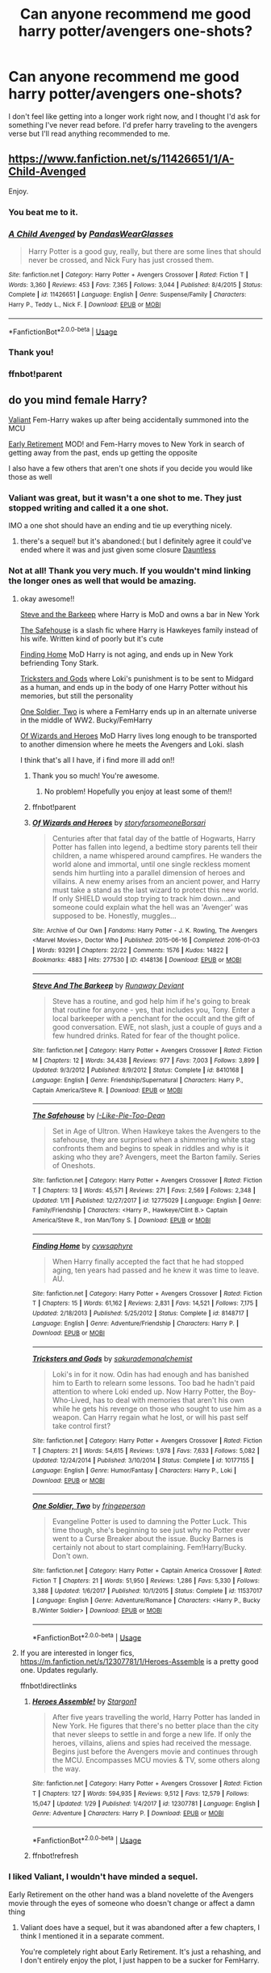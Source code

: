 #+TITLE: Can anyone recommend me good harry potter/avengers one-shots?

* Can anyone recommend me good harry potter/avengers one-shots?
:PROPERTIES:
:Author: sahge_
:Score: 7
:DateUnix: 1580668351.0
:DateShort: 2020-Feb-02
:FlairText: Request
:END:
I don't feel like getting into a longer work right now, and I thought I'd ask for something I've never read before. I'd prefer harry traveling to the avengers verse but I'll read anything recommended to me.


** [[https://www.fanfiction.net/s/11426651/1/A-Child-Avenged]]

Enjoy.
:PROPERTIES:
:Author: HHrPie
:Score: 12
:DateUnix: 1580671482.0
:DateShort: 2020-Feb-02
:END:

*** You beat me to it.
:PROPERTIES:
:Author: WhosThisGeek
:Score: 2
:DateUnix: 1580685927.0
:DateShort: 2020-Feb-03
:END:


*** [[https://www.fanfiction.net/s/11426651/1/][*/A Child Avenged/*]] by [[https://www.fanfiction.net/u/2331625/PandasWearGlasses][/PandasWearGlasses/]]

#+begin_quote
  Harry Potter is a good guy, really, but there are some lines that should never be crossed, and Nick Fury has just crossed them.
#+end_quote

^{/Site/:} ^{fanfiction.net} ^{*|*} ^{/Category/:} ^{Harry} ^{Potter} ^{+} ^{Avengers} ^{Crossover} ^{*|*} ^{/Rated/:} ^{Fiction} ^{T} ^{*|*} ^{/Words/:} ^{3,360} ^{*|*} ^{/Reviews/:} ^{453} ^{*|*} ^{/Favs/:} ^{7,365} ^{*|*} ^{/Follows/:} ^{3,044} ^{*|*} ^{/Published/:} ^{8/4/2015} ^{*|*} ^{/Status/:} ^{Complete} ^{*|*} ^{/id/:} ^{11426651} ^{*|*} ^{/Language/:} ^{English} ^{*|*} ^{/Genre/:} ^{Suspense/Family} ^{*|*} ^{/Characters/:} ^{Harry} ^{P.,} ^{Teddy} ^{L.,} ^{Nick} ^{F.} ^{*|*} ^{/Download/:} ^{[[http://www.ff2ebook.com/old/ffn-bot/index.php?id=11426651&source=ff&filetype=epub][EPUB]]} ^{or} ^{[[http://www.ff2ebook.com/old/ffn-bot/index.php?id=11426651&source=ff&filetype=mobi][MOBI]]}

--------------

*FanfictionBot*^{2.0.0-beta} | [[https://github.com/tusing/reddit-ffn-bot/wiki/Usage][Usage]]
:PROPERTIES:
:Author: FanfictionBot
:Score: 2
:DateUnix: 1580735440.0
:DateShort: 2020-Feb-03
:END:


*** Thank you!
:PROPERTIES:
:Author: sahge_
:Score: 1
:DateUnix: 1580692648.0
:DateShort: 2020-Feb-03
:END:


*** ffnbot!parent
:PROPERTIES:
:Author: overide
:Score: 1
:DateUnix: 1580735375.0
:DateShort: 2020-Feb-03
:END:


** do you mind female Harry?

[[https://m.fanfiction.net/s/11369791/1/Valiant][Valiant]] Fem-Harry wakes up after being accidentally summoned into the MCU

[[https://m.fanfiction.net/s/10199392/1/Early-Retirement][Early Retirement]] MOD! and Fem-Harry moves to New York in search of getting away from the past, ends up getting the opposite

I also have a few others that aren't one shots if you decide you would like those as well
:PROPERTIES:
:Score: 3
:DateUnix: 1580681498.0
:DateShort: 2020-Feb-03
:END:

*** Valiant was great, but it wasn't a one shot to me. They just stopped writing and called it a one shot.

IMO a one shot should have an ending and tie up everything nicely.
:PROPERTIES:
:Author: overide
:Score: 3
:DateUnix: 1580735078.0
:DateShort: 2020-Feb-03
:END:

**** there's a sequel! but it's abandoned:( but I definitely agree it could've ended where it was and just given some closure [[https://m.fanfiction.net/s/11424259/1/Dauntless][Dauntless]]
:PROPERTIES:
:Score: 2
:DateUnix: 1580755657.0
:DateShort: 2020-Feb-03
:END:


*** Not at all! Thank you very much. If you wouldn't mind linking the longer ones as well that would be amazing.
:PROPERTIES:
:Author: sahge_
:Score: 2
:DateUnix: 1580685972.0
:DateShort: 2020-Feb-03
:END:

**** okay awesome!!

[[https://m.fanfiction.net/s/8410168/1/][Steve and the Barkeep]] where Harry is MoD and owns a bar in New York

[[https://m.fanfiction.net/s/12775029/1/][The Safehouse]] is a slash fic where Harry is Hawkeyes family instead of his wife. Written kind of poorly but it's cute

[[https://m.fanfiction.net/s/8148717/1/][Finding Home]] MoD Harry is not aging, and ends up in New York befriending Tony Stark.

[[https://m.fanfiction.net/s/10177155/1/][Tricksters and Gods]] where Loki's punishment is to be sent to Midgard as a human, and ends up in the body of one Harry Potter without his memories, but still the personality

[[https://m.fanfiction.net/s/11537017/1/][One Soldier, Two]] is where a FemHarry ends up in an alternate universe in the middle of WW2. Bucky/FemHarry

[[https://archiveofourown.org/works/4148136/chapters/9358017][Of Wizards and Heroes]] MoD Harry lives long enough to be transported to another dimension where he meets the Avengers and Loki. slash

I think that's all I have, if i find more ill add on!!
:PROPERTIES:
:Score: 4
:DateUnix: 1580700167.0
:DateShort: 2020-Feb-03
:END:

***** Thank you so much! You're awesome.
:PROPERTIES:
:Author: sahge_
:Score: 1
:DateUnix: 1580700222.0
:DateShort: 2020-Feb-03
:END:

****** No problem! Hopefully you enjoy at least some of them!!
:PROPERTIES:
:Score: 2
:DateUnix: 1580700293.0
:DateShort: 2020-Feb-03
:END:


***** ffnbot!parent
:PROPERTIES:
:Author: overide
:Score: 1
:DateUnix: 1580735352.0
:DateShort: 2020-Feb-03
:END:


***** [[https://archiveofourown.org/works/4148136][*/Of Wizards and Heroes/*]] by [[https://www.archiveofourown.org/users/storyforsomeone/pseuds/storyforsomeone/users/Borsari/pseuds/Borsari][/storyforsomeoneBorsari/]]

#+begin_quote
  Centuries after that fatal day of the battle of Hogwarts, Harry Potter has fallen into legend, a bedtime story parents tell their children, a name whispered around campfires. He wanders the world alone and immortal, until one single reckless moment sends him hurtling into a parallel dimension of heroes and villains. A new enemy arises from an ancient power, and Harry must take a stand as the last wizard to protect this new world. If only SHIELD would stop trying to track him down...and someone could explain what the hell was an 'Avenger' was supposed to be. Honestly, muggles...
#+end_quote

^{/Site/:} ^{Archive} ^{of} ^{Our} ^{Own} ^{*|*} ^{/Fandoms/:} ^{Harry} ^{Potter} ^{-} ^{J.} ^{K.} ^{Rowling,} ^{The} ^{Avengers} ^{<Marvel} ^{Movies>,} ^{Doctor} ^{Who} ^{*|*} ^{/Published/:} ^{2015-06-16} ^{*|*} ^{/Completed/:} ^{2016-01-03} ^{*|*} ^{/Words/:} ^{93291} ^{*|*} ^{/Chapters/:} ^{22/22} ^{*|*} ^{/Comments/:} ^{1576} ^{*|*} ^{/Kudos/:} ^{14822} ^{*|*} ^{/Bookmarks/:} ^{4883} ^{*|*} ^{/Hits/:} ^{277530} ^{*|*} ^{/ID/:} ^{4148136} ^{*|*} ^{/Download/:} ^{[[https://archiveofourown.org/downloads/4148136/Of%20Wizards%20and%20Heroes.epub?updated_at=1580296023][EPUB]]} ^{or} ^{[[https://archiveofourown.org/downloads/4148136/Of%20Wizards%20and%20Heroes.mobi?updated_at=1580296023][MOBI]]}

--------------

[[https://www.fanfiction.net/s/8410168/1/][*/Steve And The Barkeep/*]] by [[https://www.fanfiction.net/u/1543518/Runaway-Deviant][/Runaway Deviant/]]

#+begin_quote
  Steve has a routine, and god help him if he's going to break that routine for anyone - yes, that includes you, Tony. Enter a local barkeeper with a penchant for the occult and the gift of good conversation. EWE, not slash, just a couple of guys and a few hundred drinks. Rated for fear of the thought police.
#+end_quote

^{/Site/:} ^{fanfiction.net} ^{*|*} ^{/Category/:} ^{Harry} ^{Potter} ^{+} ^{Avengers} ^{Crossover} ^{*|*} ^{/Rated/:} ^{Fiction} ^{M} ^{*|*} ^{/Chapters/:} ^{12} ^{*|*} ^{/Words/:} ^{34,438} ^{*|*} ^{/Reviews/:} ^{977} ^{*|*} ^{/Favs/:} ^{7,003} ^{*|*} ^{/Follows/:} ^{3,899} ^{*|*} ^{/Updated/:} ^{9/3/2012} ^{*|*} ^{/Published/:} ^{8/9/2012} ^{*|*} ^{/Status/:} ^{Complete} ^{*|*} ^{/id/:} ^{8410168} ^{*|*} ^{/Language/:} ^{English} ^{*|*} ^{/Genre/:} ^{Friendship/Supernatural} ^{*|*} ^{/Characters/:} ^{Harry} ^{P.,} ^{Captain} ^{America/Steve} ^{R.} ^{*|*} ^{/Download/:} ^{[[http://www.ff2ebook.com/old/ffn-bot/index.php?id=8410168&source=ff&filetype=epub][EPUB]]} ^{or} ^{[[http://www.ff2ebook.com/old/ffn-bot/index.php?id=8410168&source=ff&filetype=mobi][MOBI]]}

--------------

[[https://www.fanfiction.net/s/12775029/1/][*/The Safehouse/*]] by [[https://www.fanfiction.net/u/1641455/I-Like-Pie-Too-Dean][/I-Like-Pie-Too-Dean/]]

#+begin_quote
  Set in Age of Ultron. When Hawkeye takes the Avengers to the safehouse, they are surprised when a shimmering white stag confronts them and begins to speak in riddles and why is it asking who they are? Avengers, meet the Barton family. Series of Oneshots.
#+end_quote

^{/Site/:} ^{fanfiction.net} ^{*|*} ^{/Category/:} ^{Harry} ^{Potter} ^{+} ^{Avengers} ^{Crossover} ^{*|*} ^{/Rated/:} ^{Fiction} ^{T} ^{*|*} ^{/Chapters/:} ^{13} ^{*|*} ^{/Words/:} ^{45,571} ^{*|*} ^{/Reviews/:} ^{271} ^{*|*} ^{/Favs/:} ^{2,569} ^{*|*} ^{/Follows/:} ^{2,348} ^{*|*} ^{/Updated/:} ^{1/11} ^{*|*} ^{/Published/:} ^{12/27/2017} ^{*|*} ^{/id/:} ^{12775029} ^{*|*} ^{/Language/:} ^{English} ^{*|*} ^{/Genre/:} ^{Family/Friendship} ^{*|*} ^{/Characters/:} ^{<Harry} ^{P.,} ^{Hawkeye/Clint} ^{B.>} ^{Captain} ^{America/Steve} ^{R.,} ^{Iron} ^{Man/Tony} ^{S.} ^{*|*} ^{/Download/:} ^{[[http://www.ff2ebook.com/old/ffn-bot/index.php?id=12775029&source=ff&filetype=epub][EPUB]]} ^{or} ^{[[http://www.ff2ebook.com/old/ffn-bot/index.php?id=12775029&source=ff&filetype=mobi][MOBI]]}

--------------

[[https://www.fanfiction.net/s/8148717/1/][*/Finding Home/*]] by [[https://www.fanfiction.net/u/2042977/cywsaphyre][/cywsaphyre/]]

#+begin_quote
  When Harry finally accepted the fact that he had stopped aging, ten years had passed and he knew it was time to leave. AU.
#+end_quote

^{/Site/:} ^{fanfiction.net} ^{*|*} ^{/Category/:} ^{Harry} ^{Potter} ^{+} ^{Avengers} ^{Crossover} ^{*|*} ^{/Rated/:} ^{Fiction} ^{T} ^{*|*} ^{/Chapters/:} ^{15} ^{*|*} ^{/Words/:} ^{61,162} ^{*|*} ^{/Reviews/:} ^{2,831} ^{*|*} ^{/Favs/:} ^{14,521} ^{*|*} ^{/Follows/:} ^{7,175} ^{*|*} ^{/Updated/:} ^{2/18/2013} ^{*|*} ^{/Published/:} ^{5/25/2012} ^{*|*} ^{/Status/:} ^{Complete} ^{*|*} ^{/id/:} ^{8148717} ^{*|*} ^{/Language/:} ^{English} ^{*|*} ^{/Genre/:} ^{Adventure/Friendship} ^{*|*} ^{/Characters/:} ^{Harry} ^{P.} ^{*|*} ^{/Download/:} ^{[[http://www.ff2ebook.com/old/ffn-bot/index.php?id=8148717&source=ff&filetype=epub][EPUB]]} ^{or} ^{[[http://www.ff2ebook.com/old/ffn-bot/index.php?id=8148717&source=ff&filetype=mobi][MOBI]]}

--------------

[[https://www.fanfiction.net/s/10177155/1/][*/Tricksters and Gods/*]] by [[https://www.fanfiction.net/u/912889/sakurademonalchemist][/sakurademonalchemist/]]

#+begin_quote
  Loki's in for it now. Odin has had enough and has banished him to Earth to relearn some lessons. Too bad he hadn't paid attention to where Loki ended up. Now Harry Potter, the Boy-Who-Lived, has to deal with memories that aren't his own while he gets his revenge on those who sought to use him as a weapon. Can Harry regain what he lost, or will his past self take control first?
#+end_quote

^{/Site/:} ^{fanfiction.net} ^{*|*} ^{/Category/:} ^{Harry} ^{Potter} ^{+} ^{Avengers} ^{Crossover} ^{*|*} ^{/Rated/:} ^{Fiction} ^{T} ^{*|*} ^{/Chapters/:} ^{21} ^{*|*} ^{/Words/:} ^{54,615} ^{*|*} ^{/Reviews/:} ^{1,978} ^{*|*} ^{/Favs/:} ^{7,633} ^{*|*} ^{/Follows/:} ^{5,082} ^{*|*} ^{/Updated/:} ^{12/24/2014} ^{*|*} ^{/Published/:} ^{3/10/2014} ^{*|*} ^{/Status/:} ^{Complete} ^{*|*} ^{/id/:} ^{10177155} ^{*|*} ^{/Language/:} ^{English} ^{*|*} ^{/Genre/:} ^{Humor/Fantasy} ^{*|*} ^{/Characters/:} ^{Harry} ^{P.,} ^{Loki} ^{*|*} ^{/Download/:} ^{[[http://www.ff2ebook.com/old/ffn-bot/index.php?id=10177155&source=ff&filetype=epub][EPUB]]} ^{or} ^{[[http://www.ff2ebook.com/old/ffn-bot/index.php?id=10177155&source=ff&filetype=mobi][MOBI]]}

--------------

[[https://www.fanfiction.net/s/11537017/1/][*/One Soldier, Two/*]] by [[https://www.fanfiction.net/u/1424477/fringeperson][/fringeperson/]]

#+begin_quote
  Evangeline Potter is used to damning the Potter Luck. This time though, she's beginning to see just why no Potter ever went to a Curse Breaker about the issue. Bucky Barnes is certainly not about to start complaining. Fem!Harry/Bucky. Don't own.
#+end_quote

^{/Site/:} ^{fanfiction.net} ^{*|*} ^{/Category/:} ^{Harry} ^{Potter} ^{+} ^{Captain} ^{America} ^{Crossover} ^{*|*} ^{/Rated/:} ^{Fiction} ^{T} ^{*|*} ^{/Chapters/:} ^{21} ^{*|*} ^{/Words/:} ^{51,950} ^{*|*} ^{/Reviews/:} ^{1,286} ^{*|*} ^{/Favs/:} ^{5,330} ^{*|*} ^{/Follows/:} ^{3,388} ^{*|*} ^{/Updated/:} ^{1/6/2017} ^{*|*} ^{/Published/:} ^{10/1/2015} ^{*|*} ^{/Status/:} ^{Complete} ^{*|*} ^{/id/:} ^{11537017} ^{*|*} ^{/Language/:} ^{English} ^{*|*} ^{/Genre/:} ^{Adventure/Romance} ^{*|*} ^{/Characters/:} ^{<Harry} ^{P.,} ^{Bucky} ^{B./Winter} ^{Soldier>} ^{*|*} ^{/Download/:} ^{[[http://www.ff2ebook.com/old/ffn-bot/index.php?id=11537017&source=ff&filetype=epub][EPUB]]} ^{or} ^{[[http://www.ff2ebook.com/old/ffn-bot/index.php?id=11537017&source=ff&filetype=mobi][MOBI]]}

--------------

*FanfictionBot*^{2.0.0-beta} | [[https://github.com/tusing/reddit-ffn-bot/wiki/Usage][Usage]]
:PROPERTIES:
:Author: FanfictionBot
:Score: 1
:DateUnix: 1580735421.0
:DateShort: 2020-Feb-03
:END:


**** If you are interested in longer fics, [[https://m.fanfiction.net/s/12307781/1/Heroes-Assemble]] is a pretty good one. Updates regularly.

ffnbot!directlinks
:PROPERTIES:
:Author: overide
:Score: 3
:DateUnix: 1580734015.0
:DateShort: 2020-Feb-03
:END:

***** [[https://www.fanfiction.net/s/12307781/1/][*/Heroes Assemble!/*]] by [[https://www.fanfiction.net/u/5643202/Stargon1][/Stargon1/]]

#+begin_quote
  After five years travelling the world, Harry Potter has landed in New York. He figures that there's no better place than the city that never sleeps to settle in and forge a new life. If only the heroes, villains, aliens and spies had received the message. Begins just before the Avengers movie and continues through the MCU. Encompasses MCU movies & TV, some others along the way.
#+end_quote

^{/Site/:} ^{fanfiction.net} ^{*|*} ^{/Category/:} ^{Harry} ^{Potter} ^{+} ^{Avengers} ^{Crossover} ^{*|*} ^{/Rated/:} ^{Fiction} ^{T} ^{*|*} ^{/Chapters/:} ^{127} ^{*|*} ^{/Words/:} ^{594,935} ^{*|*} ^{/Reviews/:} ^{9,512} ^{*|*} ^{/Favs/:} ^{12,579} ^{*|*} ^{/Follows/:} ^{15,047} ^{*|*} ^{/Updated/:} ^{1/29} ^{*|*} ^{/Published/:} ^{1/4/2017} ^{*|*} ^{/id/:} ^{12307781} ^{*|*} ^{/Language/:} ^{English} ^{*|*} ^{/Genre/:} ^{Adventure} ^{*|*} ^{/Characters/:} ^{Harry} ^{P.} ^{*|*} ^{/Download/:} ^{[[http://www.ff2ebook.com/old/ffn-bot/index.php?id=12307781&source=ff&filetype=epub][EPUB]]} ^{or} ^{[[http://www.ff2ebook.com/old/ffn-bot/index.php?id=12307781&source=ff&filetype=mobi][MOBI]]}

--------------

*FanfictionBot*^{2.0.0-beta} | [[https://github.com/tusing/reddit-ffn-bot/wiki/Usage][Usage]]
:PROPERTIES:
:Author: FanfictionBot
:Score: 3
:DateUnix: 1580735338.0
:DateShort: 2020-Feb-03
:END:


***** ffnbot!refresh
:PROPERTIES:
:Author: overide
:Score: 1
:DateUnix: 1580735297.0
:DateShort: 2020-Feb-03
:END:


*** I liked Valiant, I wouldn't have minded a sequel.

Early Retirement on the other hand was a bland novelette of the Avengers movie through the eyes of someone who doesn't change or affect a damn thing
:PROPERTIES:
:Author: Solo_is_my_copliot
:Score: 1
:DateUnix: 1580869075.0
:DateShort: 2020-Feb-05
:END:

**** Valiant does have a sequel, but it was abandoned after a few chapters, I think I mentioned it in a separate comment.

You're completely right about Early Retirement. It's just a rehashing, and I don't entirely enjoy the plot, I just happen to be a sucker for FemHarry.
:PROPERTIES:
:Score: 2
:DateUnix: 1580870311.0
:DateShort: 2020-Feb-05
:END:
